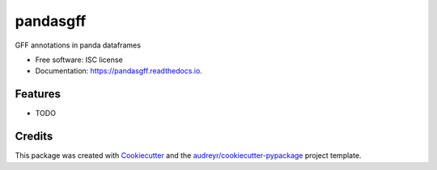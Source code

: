 =========
pandasgff
=========


.. image:: https://img.shields.io/pypi/v/pandasgff.svg
        :target: https://pypi.python.org/pypi/pandasgff

.. image:: https://img.shields.io/travis/konrad/pandasgff.svg
        :target: https://travis-ci.org/konrad/pandasgff

.. image:: https://readthedocs.org/projects/pandasgff/badge/?version=latest
        :target: https://pandasgff.readthedocs.io/en/latest/?badge=latest
        :alt: Documentation Status

.. image:: https://pyup.io/repos/github/konrad/pandasgff/shield.svg
     :target: https://pyup.io/repos/github/konrad/pandasgff/
     :alt: Updates


GFF annotations in panda dataframes


* Free software: ISC license
* Documentation: https://pandasgff.readthedocs.io.


Features
--------

* TODO

Credits
---------

This package was created with Cookiecutter_ and the `audreyr/cookiecutter-pypackage`_ project template.

.. _Cookiecutter: https://github.com/audreyr/cookiecutter
.. _`audreyr/cookiecutter-pypackage`: https://github.com/audreyr/cookiecutter-pypackage


